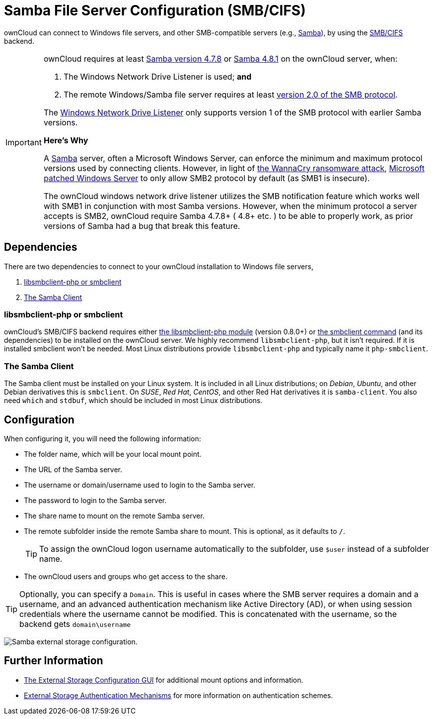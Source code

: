 = Samba File Server Configuration (SMB/CIFS)
// URLs
:libsmbclientphp-url: https://github.com/eduardok/libsmbclient-php
:smbclient-url: https://www.samba.org/samba/docs/man/manpages-3/smbclient.1.html
:smbcifs-url: https://docs.microsoft.com/en-us/windows/desktop/FileIO/microsoft-smb-protocol-and-cifs-protocol-overview
:samba-url: https://www.samba.org
:samba-478-url: https://www.samba.org/samba/history/samba-4.7.8.html
:samba-481-url: https://www.samba.org/samba/history/samba-4.8.1.html 
:smb2-url: https://en.wikipedia.org/wiki/Server_Message_Block#SMB_2.0
:samba-url: https://www.samba.org/
:wnd-config-path: enterprise/external_storage/windows-network-drive_configuration.adoc
:wannacry-ransomware-attack-url: https://en.wikipedia.org/wiki/WannaCry_ransomware_attack
:msft-security-bulletin-ms17-010-url: https://docs.microsoft.com/en-us/security-updates/SecurityBulletins/2017/ms17-010

ownCloud can connect to Windows file servers, and other SMB-compatible servers (e.g., {samba-url}[Samba]), by using the {smbcifs-url}[SMB/CIFS] backend.

[IMPORTANT]
====
ownCloud requires at least {samba-478-url}[Samba version 4.7.8] or {samba-481-url}[Samba 4.8.1] on the ownCloud server, when:

. The Windows Network Drive Listener is used; *and* 
. The remote Windows/Samba file server requires at least {smb2-url}[version 2.0 of the SMB protocol].

The xref:{wnd-config-path}[Windows Network Drive Listener] only supports version 1 of the SMB protocol with earlier Samba versions. 

*Here's Why*

A {samba-url}[Samba] server, often a Microsoft Windows Server, can enforce the minimum and maximum protocol versions used by connecting clients.
However, in light of {wannacry-ransomware-attack-url}[the WannaCry ransomware attack], {msft-security-bulletin-ms17-010-url}[Microsoft patched Windows Server] to only allow SMB2 protocol by default (as SMB1 is insecure).

The ownCloud windows network drive listener utilizes the SMB notification feature which works well with SMB1 in conjunction with most Samba versions. 
However, when the minimum protocol a server accepts is SMB2, ownCloud require Samba 4.7.8+ ( 4.8+ etc. ) to be able to properly work, as prior versions of Samba had a bug that break this feature.
====

== Dependencies

There are two dependencies to connect to your ownCloud installation to Windows file servers, 

. xref:libsmbclient-php-or-smbclient[libsmbclient-php or smbclient]
. xref:the-samba-client[The Samba Client]

=== libsmbclient-php or smbclient

ownCloud's SMB/CIFS backend requires either {libsmbclientphp-url}[the libsmbclient-php module] (version 0.8.0+) or {smbclient-url}[the smbclient command] (and its dependencies) to be installed on the ownCloud server. 
We highly recommend `libsmbclient-php`, but it isn't required. 
If it is installed smbclient won't be needed. 
Most Linux distributions provide `libsmbclient-php` and typically name it `php-smbclient`.

=== The Samba Client

The Samba client must be installed on your Linux system. 
It is included in all Linux distributions; on _Debian_, _Ubuntu_, and other Debian
derivatives this is `smbclient`. 
On _SUSE_, _Red Hat_, _CentOS_, and other Red Hat derivatives it is `samba-client`. 
You also need `which` and `stdbuf`, which should be included in most Linux distributions.

== Configuration

When configuring it, you will need the following information:

* The folder name, which will be your local mount point.
* The URL of the Samba server.
* The username or domain/username used to login to the Samba server.
* The password to login to the Samba server.
* The share name to mount on the remote Samba server.
* The remote subfolder inside the remote Samba share to mount. This is optional, as it defaults to `/`.
+
TIP: To assign the ownCloud logon username automatically to the subfolder, use `$user` instead of a subfolder name.
* The ownCloud users and groups who get access to the share.

[TIP]
====
Optionally, you can specify a `Domain`. 
This is useful in cases where the SMB server requires a domain and a username, and an advanced authentication mechanism like Active Directory (AD), or when using session credentials where the username cannot be modified. 
This is concatenated with the username, so the backend gets `domain\username`
====

image:configuration/files/external_storage/smb.png[Samba external storage configuration.]

== Further Information

* xref:configuration/files/external_storage_configuration_gui.adoc[The External Storage Configuration GUI] for additional mount options and information.
* xref:configuration/files/external_storage/auth_mechanisms.adoc[External Storage Authentication Mechanisms] for more information on authentication schemes.


